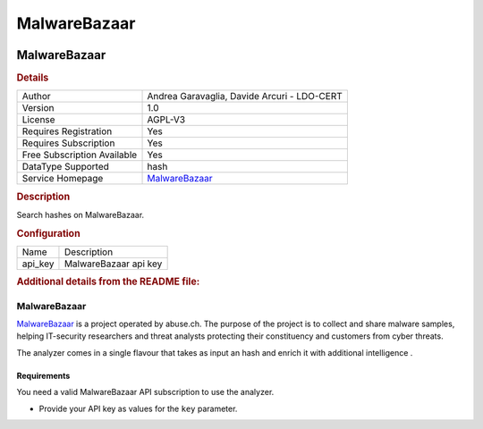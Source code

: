MalwareBazaar
=============

.. image:: ./assets/malwarebazaar.png
   :alt: logo

MalwareBazaar
-------------

.. rubric:: Details

===========================  ===========================================
Author                       Andrea Garavaglia, Davide Arcuri - LDO-CERT
Version                      1.0
License                      AGPL-V3
Requires Registration        Yes
Requires Subscription        Yes
Free Subscription Available  Yes
DataType Supported           hash
Service Homepage             `MalwareBazaar <https://bazaar.abuse.ch/>`_
===========================  ===========================================

.. rubric:: Description

Search hashes on MalwareBazaar.

.. rubric:: Configuration

=======  =====================
Name     Description
api_key  MalwareBazaar api key
=======  =====================


.. rubric:: Additional details from the README file:


MalwareBazaar
^^^^^^^^^^^^^

`MalwareBazaar <https://bazaar.abuse.ch/>`_ is a project operated by abuse.ch. The purpose of the project is to collect and share malware samples, helping IT-security researchers and threat analysts protecting their constituency and customers from cyber threats.

The analyzer comes in a single flavour that takes as input an hash and enrich it with additional intelligence .

Requirements
~~~~~~~~~~~~

You need a valid MalwareBazaar API subscription to use the analyzer.


* Provide your API key as values for the ``key`` parameter.

